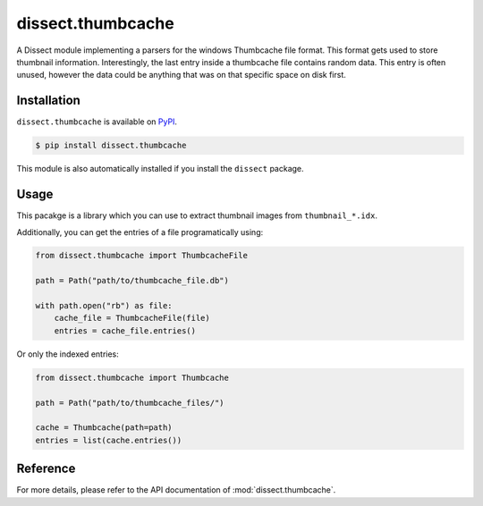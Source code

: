 dissect.thumbcache
==================

.. button-link:: https://github.com/fox-it/dissect.thumbcache
    :color: primary
    :outline:

    :octicon:`mark-github` View on GitHub

A Dissect module implementing a parsers for the windows Thumbcache file format.
This format gets used to store thumbnail information.
Interestingly, the last entry inside a thumbcache file contains random data.
This entry is often unused, however the data could be anything that was on that specific space on disk first.

Installation
------------

``dissect.thumbcache`` is available on `PyPI <https://pypi.org/project/dissect.thumbcache/>`_.

.. code-block:: console

    $ pip install dissect.thumbcache

This module is also automatically installed if you install the ``dissect`` package.

Usage
-----

This pacakge is a library which you can use to extract thumbnail images from ``thumbnail_*.idx``.

.. sphinx_argparse_cli::
    :module: dissect.thumbcache.tools.extract_images
    :func: main
    :prog: thumbcache-extract
    :hook:

.. sphinx_argparse_cli::
    :module: dissect.thumbcache.tools.extract_images_indexed
    :func: main
    :prog: thumbcache-extract-indexed
    :hook:

Additionally, you can get the entries of a file programatically using:

.. code-block:: python

    from dissect.thumbcache import ThumbcacheFile

    path = Path("path/to/thumbcache_file.db")

    with path.open("rb") as file:
        cache_file = ThumbcacheFile(file)
        entries = cache_file.entries()

Or only the indexed entries:

.. code-block:: python

    from dissect.thumbcache import Thumbcache

    path = Path("path/to/thumbcache_files/")

    cache = Thumbcache(path=path)
    entries = list(cache.entries())


Reference
---------

For more details, please refer to the API documentation of :mod:`dissect.thumbcache`.